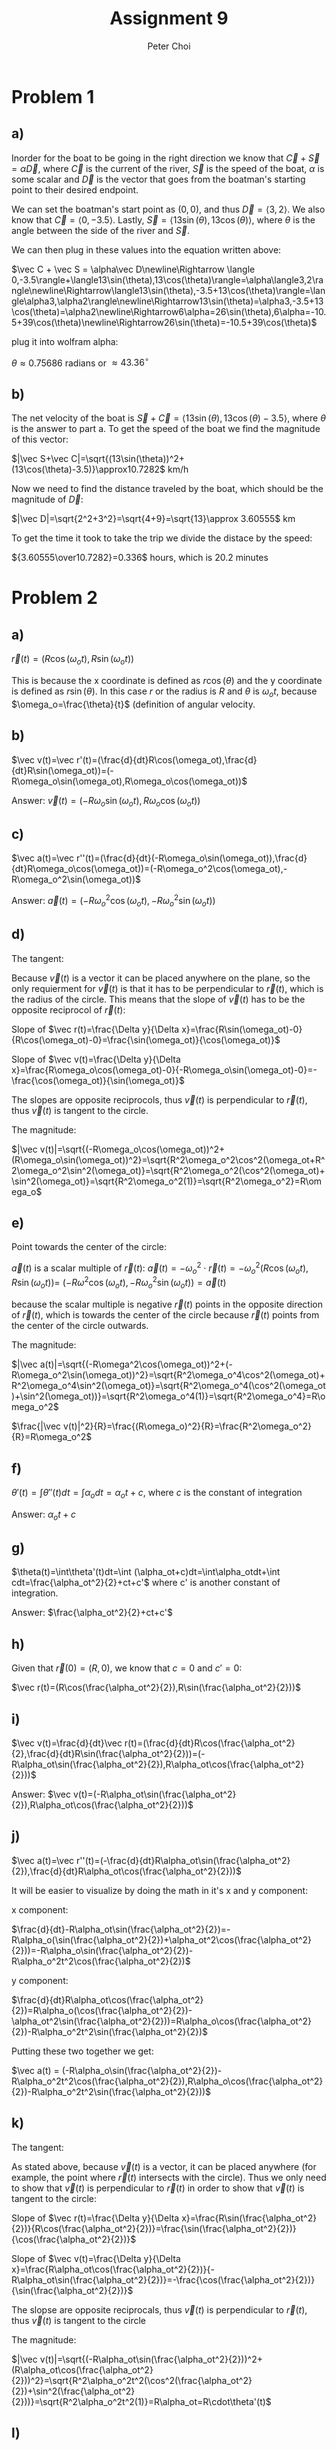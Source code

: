 #+TITLE: Assignment 9
#+AUTHOR: Peter Choi

* Problem 1
** a)
Inorder for the boat to be going in the right direction we know that $\vec C+\vec S=\alpha\vec D$, where $\vec C$ is the current of the river, $\vec S$ is the speed of the boat, $\alpha$ is some scalar and $\vec D$ is the vector that goes from the boatman's starting point to their desired endpoint.

We can set the boatman's start point as $(0,0)$, and thus $\vec D=\langle3,2\rangle$. We also know that $\vec C= \langle0,-3.5\rangle$. Lastly, $\vec S=\langle13\sin(\theta),13\cos(\theta)\rangle$, where $\theta$ is the angle between the side of the river and $\vec S$.

We can then plug in these values into the equation written above:

$\vec C + \vec S = \alpha\vec D\newline\Rightarrow \langle 0,-3.5\rangle+\langle13\sin(\theta),13\cos(\theta)\rangle=\alpha\langle3,2\rangle\newline\Rightarrow\langle13\sin(\theta),-3.5+13\cos(\theta)\rangle=\langle\alpha3,\alpha2\rangle\newline\Rightarrow13\sin(\theta)=\alpha3,-3.5+13\cos(\theta)=\alpha2\newline\Rightarrow6\alpha=26\sin(\theta),6\alpha=-10.5+39\cos(\theta)\newline\Rightarrow26\sin(\theta)=-10.5+39\cos(\theta)$

plug it into wolfram alpha:

$\theta \approx0.75686$ radians or $\approx 43.36^{\circ}$
** b)
The net velocity of the boat is $\vec S+\vec C=\langle13\sin(\theta),13\cos(\theta)-3.5\rangle$, where $\theta$ is the answer to part a. To get the speed of the boat we find the magnitude of this vector:

$|\vec S+\vec C|=\sqrt{(13\sin(\theta))^2+(13\cos(\theta)-3.5)}\approx10.7282$ km/h

Now we need to find the distance traveled by the boat, which should be the magnitude of $\vec D$:

$|\vec D|=\sqrt{2^2+3^2}=\sqrt{4+9}=\sqrt{13}\approx 3.60555$ km

To get the time it took to take the trip we divide the distace by the speed:

${3.60555\over10.7282}=0.336$ hours, which is $20.2$ minutes

* Problem 2
** a)
$\vec r(t)=(R\cos(\omega_ot),R\sin(\omega_ot))$

This is because the x coordinate is defined as $r\cos(\theta)$ and the y coordinate is defined as $r\sin(\theta)$. In this case $r$ or the radius is $R$ and $\theta$ is $\omega_ot$, because $\omega_o=\frac{\theta}{t}$ (definition of angular velocity.

** b)
$\vec v(t)=\vec r'(t)=(\frac{d}{dt}R\cos(\omega_ot),\frac{d}{dt}R\sin(\omega_ot))=(-R\omega_o\sin(\omega_ot),R\omega_o\cos(\omega_ot))$

Answer: $\vec v(t)=(-R\omega_o\sin(\omega_ot),R\omega_o\cos(\omega_ot))$

** c)
$\vec a(t)=\vec r''(t)=(\frac{d}{dt}(-R\omega_o\sin(\omega_ot)),\frac{d}{dt}R\omega_o\cos(\omega_ot))=(-R\omega_o^2\cos(\omega_ot),-R\omega_o^2\sin(\omega_ot))$

Answer: $\vec a(t)=(-R\omega_o^2\cos(\omega_ot),-R\omega_o^2\sin(\omega_ot))$

** d)
The tangent:

Because $\vec v(t)$ is a vector it can be placed anywhere on the plane, so the only requierment for $\vec v(t)$ is that it has to be perpendicular to $\vec r(t)$, which is the radius of the circle. This means that the slope of $\vec v(t)$ has to be the opposite reciprocol of $\vec r(t)$:

Slope of $\vec r(t)=\frac{\Delta y}{\Delta x}=\frac{R\sin(\omega_ot)-0}{R\cos(\omega_ot)-0}=\frac{\sin(\omega_ot)}{\cos(\omega_ot)}$

Slope of $\vec v(t)=\frac{\Delta y}{\Delta x}=\frac{R\omega_o\cos(\omega_ot)-0}{-R\omega_o\sin(\omega_ot)-0}=-\frac{\cos(\omega_ot)}{\sin(\omega_ot)}$

The slopes are opposite reciprocols, thus $\vec v(t)$ is perpendicular to $\vec r(t)$, thus $\vec v(t)$ is tangent to the circle.


The magnitude:

$|\vec v(t)|=\sqrt{(-R\omega_o\cos(\omega_ot))^2+(R\omega_o\sin(\omega_ot))^2}=\sqrt{R^2\omega_o^2\cos^2(\omega_ot+R^2\omega_o^2\sin^2(\omega_ot)}=\sqrt{R^2\omega_o^2(\cos^2(\omega_ot)+\sin^2(\omega_ot)}=\sqrt{R^2\omega_o^2(1)}=\sqrt{R^2\omega_o^2}=R\omega_o$

** e)
Point towards the center of the circle:

$\vec a(t)$ is a scalar multiple of $\vec r(t)$: $\vec a(t)=-\omega_o^2\cdot\vec r(t)=-\omega_o^2(R\cos(\omega_ot),R\sin(\omega_ot))=$
$(-R\omega^2\cos(\omega_ot),-R\omega_o^2\sin(\omega_ot))=\vec a(t)$

because the scalar multiple is negative $\vec r(t)$ points in the opposite direction of $\vec r(t)$, which is towards the center of the circle because $\vec r(t)$ points from the center of the circle outwards.

The magnitude:

$|\vec a(t)|=\sqrt{(-R\omega^2\cos(\omega_ot))^2+(-R\omega_o^2\sin(\omega_ot))^2}=\sqrt{R^2\omega_o^4\cos^2(\omega_ot)+R^2\omega_o^4\sin^2(\omega_ot)}=\sqrt{R^2\omega_o^4(\cos^2(\omega_ot)+\sin^2(\omega_ot))}=\sqrt{R^2\omega_o^4(1)}=\sqrt{R^2\omega_o^4}=R\omega_o^2$

$\frac{|\vec v(t)|^2}{R}=\frac{(R\omega_o)^2}{R}=\frac{R^2\omega_o^2}{R}=R\omega_o^2$

** f)
$\theta'(t)=\int\theta''(t)dt=\int\alpha_odt=\alpha_ot+c$, where $c$ is the constant of integration

Answer: $\alpha_ot+c$

** g)
$\theta(t)=\int\theta'(t)dt=\int (\alpha_ot+c)dt=\int\alpha_otdt+\int cdt=\frac{\alpha_ot^2}{2}+ct+c'$ where c' is another constant of integration.

Answer: $\frac{\alpha_ot^2}{2}+ct+c'$

** h)
Given that $\vec r(0)=(R,0)$, we know that $c = 0$ and $c'=0$:

$\vec r(t)=(R\cos(\frac{\alpha_ot^2}{2}),R\sin(\frac{\alpha_ot^2}{2}))$

** i)
$\vec v(t)=\frac{d}{dt}\vec r(t)=(\frac{d}{dt}R\cos(\frac{\alpha_ot^2}{2},\frac{d}{dt}R\sin(\frac{\alpha_ot^2}{2}))=(-R\alpha_ot\sin(\frac{\alpha_ot^2}{2}),R\alpha_ot\cos(\frac{\alpha_ot^2}{2}))$

Answer: $\vec v(t)=(-R\alpha_ot\sin(\frac{\alpha_ot^2}{2}),R\alpha_ot\cos(\frac{\alpha_ot^2}{2}))$

** j)
$\vec a(t)=\vec r''(t)=(-\frac{d}{dt}R\alpha_ot\sin(\frac{\alpha_ot^2}{2}),\frac{d}{dt}R\alpha_ot\cos(\frac{\alpha_ot^2}{2}))$

It will be easier to visualize by doing the math in it's x and y component:

x component:

$\frac{d}{dt}-R\alpha_ot\sin(\frac{\alpha_ot^2}{2})=-R\alpha_o(\sin(\frac{\alpha_ot^2}{2})+\alpha_ot^2\cos(\frac{\alpha_ot^2}{2}))=-R\alpha_o\sin(\frac{\alpha_ot^2}{2})-R\alpha_o^2t^2\cos(\frac{\alpha_ot^2}{2})$

y component:

$\frac{d}{dt}R\alpha_ot\cos(\frac{\alpha_ot^2}{2})=R\alpha_o(\cos(\frac{\alpha_ot^2}{2})-\alpha_ot^2\sin(\frac{\alpha_ot^2}{2}))=R\alpha_o\cos(\frac{\alpha_ot^2}{2})-R\alpha_o^2t^2\sin(\frac{\alpha_ot^2}{2})$

Putting these two together we get:

$\vec a(t) = (-R\alpha_o\sin(\frac{\alpha_ot^2}{2})-R\alpha_o^2t^2\cos(\frac{\alpha_ot^2}{2}),R\alpha_o\cos(\frac{\alpha_ot^2}{2})-R\alpha_o^2t^2\sin(\frac{\alpha_ot^2}{2}))$

** k)
The tangent:

As stated above, because $\vec v(t)$ is a vector, it can be placed anywhere (for example, the point where $\vec r(t)$ intersects with the circle). Thus we only need to show that $\vec v(t)$ is perpendicular to $\vec r(t)$ in order to show that $\vec v(t)$ is tangent to the circle:

Slope of $\vec r(t)=\frac{\Delta y}{\Delta x}=\frac{R\sin(\frac{\alpha_ot^2}{2})}{R\cos(\frac{\alpha_ot^2}{2})}=\frac{\sin(\frac{\alpha_ot^2}{2})}{\cos(\frac{\alpha_ot^2}{2})}$

Slope of $\vec v(t)=\frac{\Delta y}{\Delta x}=\frac{R\alpha_ot\cos(\frac{\alpha_ot^2}{2})}{-R\alpha_ot\sin(\frac{\alpha_ot^2}{2})}=-\frac{\cos(\frac{\alpha_ot^2}{2})}{\sin(\frac{\alpha_ot^2}{2})}$

The slopse are opposite reciprocals, thus $\vec v(t)$ is perpendicular to $\vec r(t)$, thus $\vec v(t)$ is tangent to the circle

The magnitude:

$|\vec v(t)|=\sqrt{(-R\alpha_ot\sin(\frac{\alpha_ot^2}{2}))^2+(R\alpha_ot\cos(\frac{\alpha_ot^2}{2}))^2}=\sqrt{R^2\alpha_o^2t^2(\cos^2(\frac{\alpha_ot^2}{2})+\sin^2(\frac{\alpha_ot^2}{2}))}=\sqrt{R^2\alpha_o^2t^2(1)}=R\alpha_ot=R\cdot\theta'(t)$

** l)
This problem would be better visualized as broken down into terms:

The first term:

$-(\frac{|\vec v|^2}{R}\cdot\frac{\vec r}{R})=-(\frac{(R\alpha_ot)^2}{R}\cdot\frac{(R\cos(\frac{\alpha_ot^2}{2}),R\sin(\frac{\alpha_ot^2}{2}))}{R})=-(R\alpha_o^2t^2\cdot(\cos(\frac{\alpha_ot^2}{2}),\sin(\frac{\alpha_ot^2}{2})))=(-R\alpha_o^2t^2\cos(\frac{\alpha_ot^2}{2}),-R\alpha_o^2t^2\sin(\frac{\alpha_ot^2}{2}))$

The second term:

$(R\alpha_o\cdot\frac{\vec v}{|\vec v|})=R\alpha_o\cdot\frac{(-R\alpha_ot\sin(\frac{\alpha_ot^2}{2}),R\alpha_ot\cos(\frac{\alpha_ot^2}{2}))}{R\alpha_ot}=R\alpha_o\cdot(-\sin(\frac{\alpha_ot^2}{2}),\cos(\frac{\alpha_ot^2}{2}))=(-R\alpha_o\sin(\frac{\alpha_ot^2}{2}),R\alpha_o\cos(\frac{\alpha_ot^2}{2}))$

Adding the two terms together:

$-(\frac{|\vec v|^2}{R}\cdot\frac{\vec r}{R})+(R\alpha_o\cdot\frac{\vec v}{|\vec v|})=(-R\alpha_o^2t^2\cos(\frac{\alpha_ot^2}{2}),-R\alpha_o^2t^2\sin(\frac{\alpha_ot^2}{2}))+(-R\alpha_o\sin(\frac{\alpha_ot^2}{2}),R\alpha_o\cos(\frac{\alpha_ot^2}{2}))= (-R\alpha_o\sin(\frac{\alpha_ot^2}{2})-R\alpha_o^2t^2\cos(\frac{\alpha_ot^2}{2}),R\alpha_o\cos(\frac{\alpha_ot^2}{2})-R\alpha_o^2t^2\sin(\frac{\alpha_ot^2}{2}))=\vec a(t)$

* Problem 3
First let's start with the definition of a derivative:

assuming that $\vec r (t)$ is a generic vector function:

$\vec r'(t)=\lim_{\Delta t\rightarrow 0}\frac{\vec r(t+\Delta t)-\vec r(t)}{\Delta t}$

Next we can rewrite $\vec A(t)$ as:

$\vec A(t) = A_x(t)\hat i+A_y(t)\hat j+A_z(t)\hat k$

We can plug this definition of $\vec A(t)$ into the deriviative equation:

$\vec A'(t) = \lim_{\Delta t\rightarrow 0}\frac{A_x(t+\Delta t)\hat i+A_y(t+\Delta t)\hat j+A_z(t+\Delta t)\hat k- A_x(t)\hat i-A_y(t)\hat j-A_z(t)\hat k}{\Delta t}\newline=\lim_{\Delta t\rightarrow 0}\frac{A_x(t+\Delta t)\hat i-A_x(t)\hat i+A_y(t+\Delta t)\hat j-A_y(t)\hat j+A_z(t+\Delta t)\hat k-A_z(t)\hat k}{\Delta t}\newline=\lim_{\Delta t\rightarrow 0}\frac{\hat i(A_x(t+\Delta t)-A_x(t))+\hat j(A_y(t+\Delta t)-A_y(t))+\hat k(A_z(t+\Delta t)-A_z(t))}{\Delta t}\newline=\lim_{\Delta t\rightarrow 0}\frac{A_x(t+\Delta t)-A_x(t)}{\Delta t}\hat i+\lim_{\Delta t\rightarrow 0}\frac{A_y(t+\Delta t)-A_y(t)}{\Delta t}\hat j+\lim_{\Delta t\rightarrow 0}\frac{A_z(t+\Delta t)-A_z(t)}{\Delta t}\hat k\newline=(\lim_{\Delta t\rightarrow 0}\frac{A_x(t+\Delta t)-A_x(t)}{\Delta t},\lim_{\Delta t\rightarrow 0}\frac{A_y(t+\Delta t)-A_y(t)}{\Delta t},\lim_{\Delta t\rightarrow 0}\frac{A_z(t+\Delta t)-A_z(t)}{\Delta t})\newline=(\frac{dA_x(t)}{dt},\frac{dA_y(t)}{dt},\frac{dA_z(t)}{dt})$

* Problem 4
Again, starting with the definition of a derivative:

assuming that $\vec r(t)$ is a generic vector function:

$\vec r'(t)=\lim_{\Delta t\rightarrow 0}\frac{\vec r(t+\Delta t)-\vec r(t)}{\Delta t}$

Next we can define the $\vec A(t)$ and $\vec B(t)$ as:

$\vec A(t)=A_x(t)\hat i+A_y(t)\hat j$

$\vec B(t)=B_x(t)\hat i+B_y(t)\hat j$

And thus:

$\frac{d}{dt}(\alpha\vec A(t)+\beta\vec B(t))=\frac{d}{dt}(\alpha(A_x(t)\hat i+A_y(t)\hat j)+\beta(B_x(t)\hat i+B_y(t)\hat j))\newline=\frac{d}{dt}(\alpha A_x(t)\hat i+ \alpha A_y(t)\hat j+\beta B_x(t)\hat i+\beta B_y(t)\hat j)\newline=\lim_{\Delta t\rightarrow 0}\frac{\alpha A_x(t+\Delta t)\hat i+ \alpha A_y(t+\Delta t)\hat j+\beta B_x(t+\Delta t)\hat i+\beta B_y(t+\Delta t)\hat j-\alpha A_x(t)\hat i- \alpha A_y(t)\hat j-\beta B_x(t)\hat i-\beta B_y(t)\hat j}{\Delta t}\newline=\lim_{\Delta t\rightarrow 0}\frac{\alpha A_x(t+\Delta t)\hat i-\alpha A_x(t)\hat i+\alpha A_y(t+\Delta)\hat j-\alpha A_y(t)\hat j+\beta B_x(t+\Delta t)\hat i-\beta B_x(t)\hat i+\beta B_y(t+\Delta t)\hat j-\beta B_y(t)\hat j}{\Delta t}\newline=\alpha\lim_{\Delta t \rightarrow 0}\frac{A_x(t+\Delta_t)-A_x(t)}{\Delta t}\hat i+\alpha\lim_{\Delta t\rightarrow 0}\frac{A_y(t+\Delta t)-A_y(t)}{\Delta t}\hat j+\beta\lim_{\Delta t \rightarrow 0}\frac{B_x(t+\Delta_t)-B_x(t)}{\Delta t}\hat i+\beta\lim_{\Delta t\rightarrow 0}\frac{B_y(t+\Delta t)-B_y(t)}{\Delta t}\hat j\newline=\alpha(\lim_{\Delta t \rightarrow 0}\frac{A_x(t+\Delta_t)-A_x(t)}{\Delta t}\hat i+\lim_{\Delta t\rightarrow 0}\frac{A_y(t+\Delta t)-A_y(t)}{\Delta t}\hat j)+\beta(\lim_{\Delta t \rightarrow 0}\frac{B_x(t+\Delta_t)-B_x(t)}{\Delta t}\hat i+\lim_{\Delta t\rightarrow 0}\frac{B_y(t+\Delta t)-B_y(t)}{\Delta t}\hat j)\newline=\alpha(\lim_{\Delta t \rightarrow 0}\frac{A_x(t+\Delta_t)-A_x(t)}{\Delta t},\lim_{\Delta t\rightarrow 0}\frac{A_y(t+\Delta t)-A_y(t)}{\Delta t})+\beta(\lim_{\Delta t \rightarrow 0}\frac{B_x(t+\Delta_t)-B_x(t)}{\Delta t},\lim_{\Delta t\rightarrow 0}\frac{B_y(t+\Delta t)-B_y(t)}{\Delta t})\newline=\alpha(\frac{dA_x(t)}{dt},\frac{dA_y(t)}{dt})+\beta(\frac{dB_x(t)}{dt},\frac{dB_y(t)}{dt})\newline=\alpha\frac{d\vec A(t)}{dt}+\beta\frac{d\vec B(t)}{dt}$

* Problem 5
We can start with the definition of a derivative:

Assuming that $\vec r(t)$ is a generic vector function:

$\vec r'(t)=\lim_{\Delta t\rightarrow 0}\frac{\vec r(t+\Delta t)-\vec r(t)}{\Delta t}$

Next we can define $\vec A(t) = A_x(t)\hat i+ A_y(t)\hat j$

Therefore:

$\frac{d}{dt}(\vec A(u(t)))=\lim_{\Delta t\rightarrow 0}\frac{A_x(u(t)+\Delta t)\hat i+A_y(u(t)+\Delta t)\hat j-A_x(u(t))\hat i-A_y(u(t))\hat j}{\Delta t}\newline=\lim_{\Delta t\rightarrow 0}\frac{A_x(u(t)+\Delta t)\hat i-A_x(u(t))\hat i+A_y(u(t)+\Delta t)\hat j-A_y(u(t))\hat j}{\Delta t}\newline=\lim_{\Delta t\rightarrow 0}\frac{A_x(u(t)+\Delta t)-A_x(u(t))}{\Delta t}\hat i+\lim_{\Delta t\rightarrow 0}\frac{A_y(u(t)+\Delta t)-A_y(u(t))}{\Delta t}\hat j\newline = (\frac{dA_x(u(t))}{dt},\frac{dA_y(u(t))}{dt})$

Here we can apply the chain rule for normal functions (which we proved in single variable calculus)

$\newline=(A_x'(u(t))\cdot u'(t),A_y'(u(t))\cdot u'(t))\newline = u'(t)\cdot(A_x'(u(t)),A_y'(u(t)))\newline=\frac{du(t)}{dt}\cdot(A_x'(u(t)),A_y'(u(t)))\newline=\frac{du(t)}{dt}\cdot \vec A'(u(t))\newline=\frac{du(t)}{dt}\frac{d\vec A(u)}{du}\newline = \frac{d\vec A(u)}{du}\frac{du(t)}{dt}$
